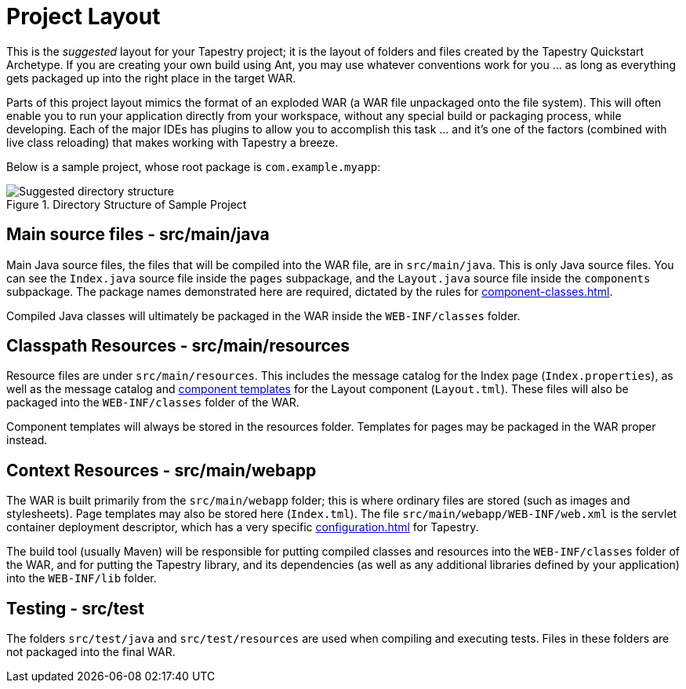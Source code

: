= Project Layout
// :navtitle: Property Expressions

This is the _suggested_ layout for your Tapestry project; it is the layout of folders and files created by the Tapestry Quickstart Archetype.
If you are creating your own build using Ant, you may use whatever conventions work for you ... as long as everything gets packaged up into the right place in the target WAR.

Parts of this project layout mimics the format of an exploded WAR (a WAR file unpackaged onto the file system).
This will often enable you to run your application directly from your workspace, without any special build or packaging process, while developing.
Each of the major IDEs has plugins to allow you to accomplish this task ... and it's one of the factors (combined with live class reloading) that makes working with Tapestry a breeze.

Below is a sample project, whose root package is `com.example.myapp`:

.Directory Structure of Sample Project
image::projectlayout.png[Suggested directory structure]

== Main source files - src/main/java
Main Java source files, the files that will be compiled into the WAR file, are in `src/main/java`.
This is only Java source files.
You can see the `Index.java` source file inside the `pages` subpackage, and the `Layout.java` source file inside the `components` subpackage.
The package names demonstrated here are required, dictated by the rules for xref:component-classes.adoc[].

Compiled Java classes will ultimately be packaged in the WAR inside the `WEB-INF/classes` folder.

== Classpath Resources - src/main/resources
Resource files are under `src/main/resources`.
This includes the message catalog for the Index page (`Index.properties`), as well as the message catalog and xref:component-templates.adoc[component templates] for the Layout component (`Layout.tml`).
These files will also be packaged into the `WEB-INF/classes` folder of the WAR.

Component templates will always be stored in the resources folder.
Templates for pages may be packaged in the WAR proper instead.


== Context Resources - src/main/webapp
The WAR is built primarily from the `src/main/webapp` folder; this is where ordinary files are stored (such as images and stylesheets).
Page templates may also be stored here (`Index.tml`).
The file `src/main/webapp/WEB-INF/web.xml` is the servlet container deployment descriptor, which has a very specific xref:configuration.adoc[] for Tapestry.

The build tool (usually Maven) will be responsible for putting compiled classes and resources into the `WEB-INF/classes` folder of the WAR, and for putting the Tapestry library, and its dependencies (as well as any additional libraries defined by your application) into the `WEB-INF/lib` folder.

== Testing - src/test
The folders `src/test/java` and `src/test/resources` are used when compiling and executing tests.
Files in these folders are not packaged into the final WAR.

